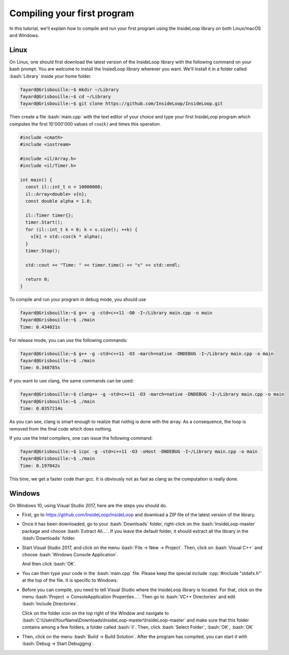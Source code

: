 .. role:: cpp(code)

    :language: cpp

.. role:: bash(code)

    :language: bash

Compiling your first program
============================

In this tutorial, we'll explain how to compile and run your first program
using the InsideLoop library on both Linux/macOS and Windows.

Linux
-----

On Linux, one should first download the latest version of the InsideLoop
library with the following command on your bash prompt. You are welcome to
install the InsiedLoop library wherever you want. We'll install it in a folder
called :bash:`Library` inside your home folder.

.. code:: bash

    fayard@Grisbouille:~$ mkdir ~/Library
    fayard@Grisbouille:~$ cd ~/Library
    fayard@Grisbouille:~$ git clone https://github.com/InsideLoop/InsideLoop.git

Then create a file :bash:`main.cpp` with the text editor of your choice and
type your first InsideLoop program which computes the first 10'000'000 values
of :math:`\cos(k)` and times this operation.

.. code:: cpp

    #include <cmath>
    #include <iostream>

    #include <il/Array.h>
    #include <il/Timer.h>

    int main() {
      const il::int_t n = 10000000;
      il::Array<double> v{n};
      const double alpha = 1.0;

      il::Timer timer{};
      timer.Start();
      for (il::int_t k = 0; k < v.size(); ++k) {
        v[k] = std::cos(k * alpha);
      }
      timer.Stop();

      std::cout << "Time: " << timer.time() << "s" << std::endl;

      return 0;
    }

To compile and run your program in debug mode, you should use

.. code:: bash

    fayard@Grisbouille:~$ g++ -g -std=c++11 -O0 -I~/Library main.cpp -o main
    fayard@Grisbouille:~$ ./main
    Time: 0.434021s

For release mode, you can use the following commands:

.. code:: bash

    fayard@Grisbouille:~$ g++ -g -std=c++11 -O3 -march=native -DNDEBUG -I~/Library main.cpp -o main
    fayard@Grisbouille:~$ ./main
    Time: 0.348785s

If you want to use clang, the same commands can be used:

.. code:: bash

    fayard@Grisbouille:~$ clang++ -g -std=c++11 -O3 -march=native -DNDEBUG -I~/Library main.cpp -o main
    fayard@Grisbouille:~$ ./main
    Time: 0.0357214s

As you can see, clang is smart enough to realize that nothig is done with the
array. As a consequence, the loop is removed from the final code which does
nothing.

If you use the Intel compilers, one can issue the following command:

.. code:: bash

    fayard@Grisbouille:~$ icpc -g -std=c++11 -O3 -xHost -DNDEBUG -I~/Library main.cpp -o main
    fayard@Grisbouille:~$ ./main
    Time: 0.197042s

This time, we get a faster code than gcc. It is obviously not as fast as clang
as the computation is really done.


Windows
-------

On Windows 10, using Visual Studio 2017, here are the steps you should do.

- First, go to https://gtihub.com/InsideLoop/InsideLoop and download a ZIP
  file of the latest version of the library.

  .. image:: download-github-windows.png
      :scale: 100 %
      :alt: alternate text
      :align: center

- Once it has been downloaded, go to your :bash:`Downloads` folder, right-click
  on the :bash:`InsideLoop-master` package and choose :bash:`Extract All...`.
  If you leave the default folder, it should extract all the library in the
  :bash:`Downloads` folder.

- Start Visual Studio 2017, and click on the menu :bash:`File -> New -> Project`.
  Then, click on :bash:`Visual C++` and choose :bash:`Windows Console Application`.

  .. image:: vs2017-console.png
      :scale: 100 %
      :alt: alternate text
      :align: center

  And then click :bash:`OK`.

- You can then type your code in the :bash:`main.cpp` file. Please keep the
  special include :cpp:`#include "stdafx.h"` at the top of the file. It is
  specific to Windows.

- Before you can compile, you need to tell Visual Studio where the InsideLoop
  library is located. For that, click on the menu :bash:`Project -> ConsoleApplication Properties...`.
  Then go to :bash:`VC++ Directories` and edit :bash:`Include Directories`.

  .. image:: vs2017-include.png
      :scale: 100 %
      :alt: alternate text
      :align: center

  Click on the folder icon on the top right of the Window and navigate to
  :bash:`C:\Users\YourName\Downloads\InsideLoop-master\InsideLoop-master`
  and make sure that this folder contains among a few folders, a folder
  called :bash:`il`. Then, click :bash:`Select Folder`, :bash:`OK`, :bash:`OK`

  .. image:: vs2017-include-path.png
      :scale: 100 %
      :alt: alternate text
      :align: center

- Then, click on the menu :bash:`Build -> Build Solution`. After the program
  has compiled, you can start it with :bash:`Debug -> Start Debugging`.

